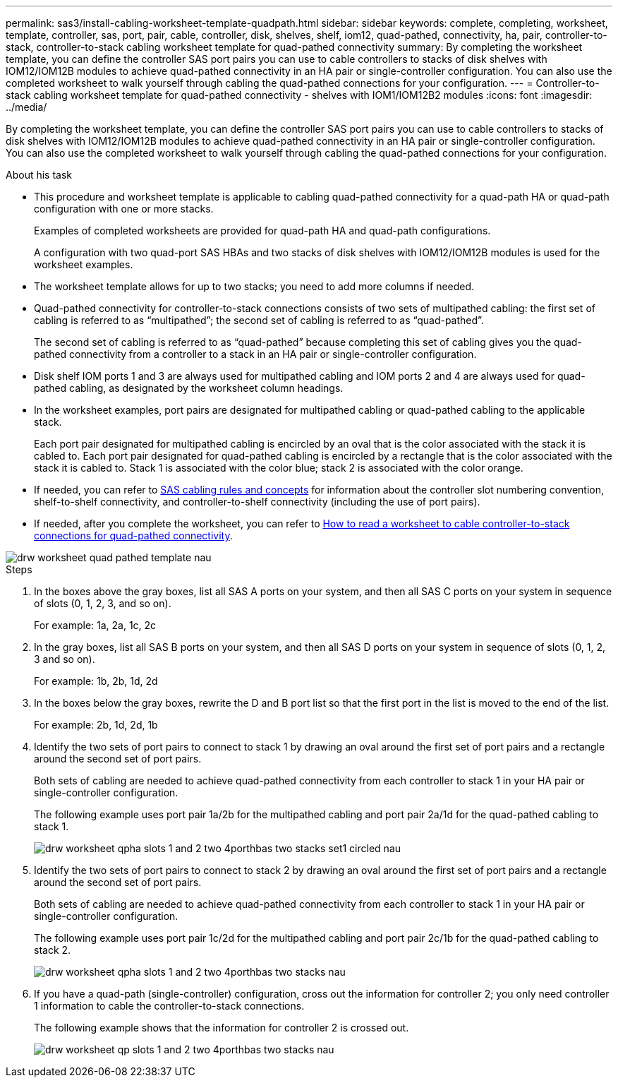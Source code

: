 ---
permalink: sas3/install-cabling-worksheet-template-quadpath.html
sidebar: sidebar
keywords: complete, completing, worksheet, template, controller, sas, port, pair, cable, controller, disk, shelves, shelf, iom12, quad-pathed, connectivity, ha, pair, controller-to-stack, controller-to-stack cabling worksheet template for quad-pathed connectivity
summary: By completing the worksheet template, you can define the controller SAS port pairs you can use to cable controllers to stacks of disk shelves with IOM12/IOM12B modules to achieve quad-pathed connectivity in an HA pair or single-controller configuration. You can also use the completed worksheet to walk yourself through cabling the quad-pathed connections for your configuration.
---
= Controller-to-stack cabling worksheet template for quad-pathed connectivity - shelves with IOM1/IOM12B2 modules
:icons: font
:imagesdir: ../media/

[.lead]
By completing the worksheet template, you can define the controller SAS port pairs you can use to cable controllers to stacks of disk shelves with IOM12/IOM12B modules to achieve quad-pathed connectivity in an HA pair or single-controller configuration. You can also use the completed worksheet to walk yourself through cabling the quad-pathed connections for your configuration.

.About his task

* This procedure and worksheet template is applicable to cabling quad-pathed connectivity for a quad-path HA or quad-path configuration with one or more stacks.
+
Examples of completed worksheets are provided for quad-path HA and quad-path configurations.
+
A configuration with two quad-port SAS HBAs and two stacks of disk shelves with IOM12/IOM12B modules is used for the worksheet examples.

* The worksheet template allows for up to two stacks; you need to add more columns if needed.
* Quad-pathed connectivity for controller-to-stack connections consists of two sets of multipathed cabling: the first set of cabling is referred to as "`multipathed`"; the second set of cabling is referred to as "`quad-pathed`".
+
The second set of cabling is referred to as "`quad-pathed`" because completing this set of cabling gives you the quad-pathed connectivity from a controller to a stack in an HA pair or single-controller configuration.

* Disk shelf IOM ports 1 and 3 are always used for multipathed cabling and IOM ports 2 and 4 are always used for quad-pathed cabling, as designated by the worksheet column headings.
* In the worksheet examples, port pairs are designated for multipathed cabling or quad-pathed cabling to the applicable stack.
+
Each port pair designated for multipathed cabling is encircled by an oval that is the color associated with the stack it is cabled to. Each port pair designated for quad-pathed cabling is encircled by a rectangle that is the color associated with the stack it is cabled to. Stack 1 is associated with the color blue; stack 2 is associated with the color orange.

* If needed, you can refer to link:install-cabling-rules.html[SAS cabling rules and concepts] for information about the controller slot numbering convention, shelf-to-shelf connectivity, and controller-to-shelf connectivity (including the use of port pairs).
* If needed, after you complete the worksheet, you can refer to link:install-cabling-worksheets-how-to-read-quadpath.html[How to read a worksheet to cable controller-to-stack connections for quad-pathed connectivity].

image::../media/drw_worksheet_quad_pathed_template_nau.gif[]

.Steps

. In the boxes above the gray boxes, list all SAS A ports on your system, and then all SAS C ports on your system in sequence of slots (0, 1, 2, 3, and so on).
+
For example: 1a, 2a, 1c, 2c

. In the gray boxes, list all SAS B ports on your system, and then all SAS D ports on your system in sequence of slots (0, 1, 2, 3 and so on).
+
For example: 1b, 2b, 1d, 2d

. In the boxes below the gray boxes, rewrite the D and B port list so that the first port in the list is moved to the end of the list.
+
For example: 2b, 1d, 2d, 1b

. Identify the two sets of port pairs to connect to stack 1 by drawing an oval around the first set of port pairs and a rectangle around the second set of port pairs.
+
Both sets of cabling are needed to achieve quad-pathed connectivity from each controller to stack 1 in your HA pair or single-controller configuration.
+
The following example uses port pair 1a/2b for the multipathed cabling and port pair 2a/1d for the quad-pathed cabling to stack 1.
+
image::../media/drw_worksheet_qpha_slots_1_and_2_two_4porthbas_two_stacks_set1_circled_nau.gif[]

. Identify the two sets of port pairs to connect to stack 2 by drawing an oval around the first set of port pairs and a rectangle around the second set of port pairs.
+
Both sets of cabling are needed to achieve quad-pathed connectivity from each controller to stack 1 in your HA pair or single-controller configuration.
+
The following example uses port pair 1c/2d for the multipathed cabling and port pair 2c/1b for the quad-pathed cabling to stack 2.
+
image::../media/drw_worksheet_qpha_slots_1_and_2_two_4porthbas_two_stacks_nau.gif[]

. If you have a quad-path (single-controller) configuration, cross out the information for controller 2; you only need controller 1 information to cable the controller-to-stack connections.
+
The following example shows that the information for controller 2 is crossed out.
+
image::../media/drw_worksheet_qp_slots_1_and_2_two_4porthbas_two_stacks_nau.gif[]
